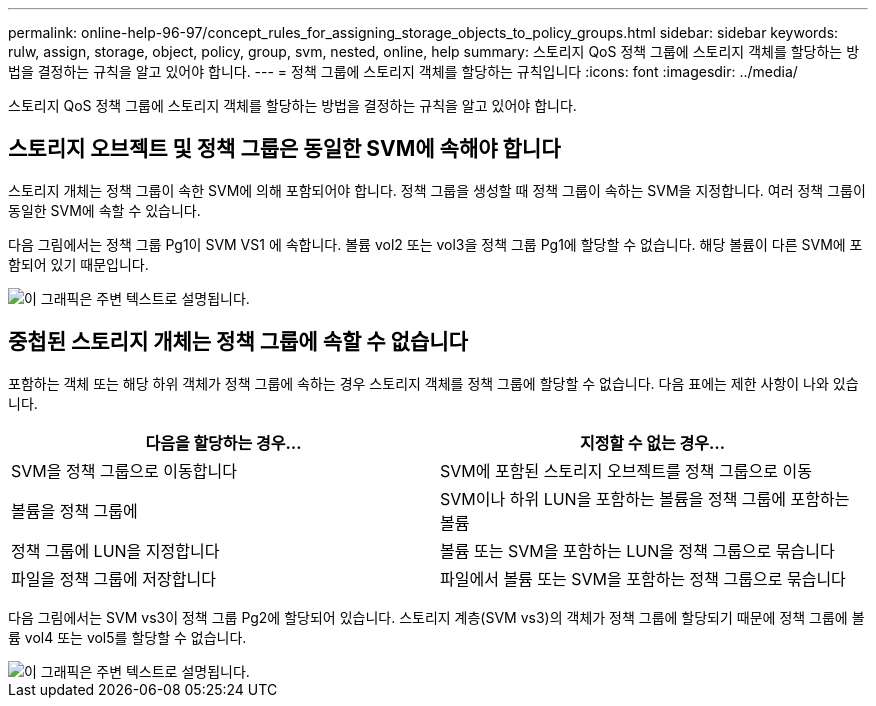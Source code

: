 ---
permalink: online-help-96-97/concept_rules_for_assigning_storage_objects_to_policy_groups.html 
sidebar: sidebar 
keywords: rulw, assign, storage, object, policy, group, svm, nested, online, help 
summary: 스토리지 QoS 정책 그룹에 스토리지 객체를 할당하는 방법을 결정하는 규칙을 알고 있어야 합니다. 
---
= 정책 그룹에 스토리지 객체를 할당하는 규칙입니다
:icons: font
:imagesdir: ../media/


[role="lead"]
스토리지 QoS 정책 그룹에 스토리지 객체를 할당하는 방법을 결정하는 규칙을 알고 있어야 합니다.



== 스토리지 오브젝트 및 정책 그룹은 동일한 SVM에 속해야 합니다

스토리지 개체는 정책 그룹이 속한 SVM에 의해 포함되어야 합니다. 정책 그룹을 생성할 때 정책 그룹이 속하는 SVM을 지정합니다. 여러 정책 그룹이 동일한 SVM에 속할 수 있습니다.

다음 그림에서는 정책 그룹 Pg1이 SVM VS1 에 속합니다. 볼륨 vol2 또는 vol3을 정책 그룹 Pg1에 할당할 수 없습니다. 해당 볼륨이 다른 SVM에 포함되어 있기 때문입니다.

image::../media/qos_rule_same_vserver.gif[이 그래픽은 주변 텍스트로 설명됩니다.]



== 중첩된 스토리지 개체는 정책 그룹에 속할 수 없습니다

포함하는 객체 또는 해당 하위 객체가 정책 그룹에 속하는 경우 스토리지 객체를 정책 그룹에 할당할 수 없습니다. 다음 표에는 제한 사항이 나와 있습니다.

|===
| 다음을 할당하는 경우... | 지정할 수 없는 경우... 


 a| 
SVM을 정책 그룹으로 이동합니다
 a| 
SVM에 포함된 스토리지 오브젝트를 정책 그룹으로 이동



 a| 
볼륨을 정책 그룹에
 a| 
SVM이나 하위 LUN을 포함하는 볼륨을 정책 그룹에 포함하는 볼륨



 a| 
정책 그룹에 LUN을 지정합니다
 a| 
볼륨 또는 SVM을 포함하는 LUN을 정책 그룹으로 묶습니다



 a| 
파일을 정책 그룹에 저장합니다
 a| 
파일에서 볼륨 또는 SVM을 포함하는 정책 그룹으로 묶습니다

|===
다음 그림에서는 SVM vs3이 정책 그룹 Pg2에 할당되어 있습니다. 스토리지 계층(SVM vs3)의 객체가 정책 그룹에 할당되기 때문에 정책 그룹에 볼륨 vol4 또는 vol5를 할당할 수 없습니다.

image::../media/qos_rule_one_object.gif[이 그래픽은 주변 텍스트로 설명됩니다.]
